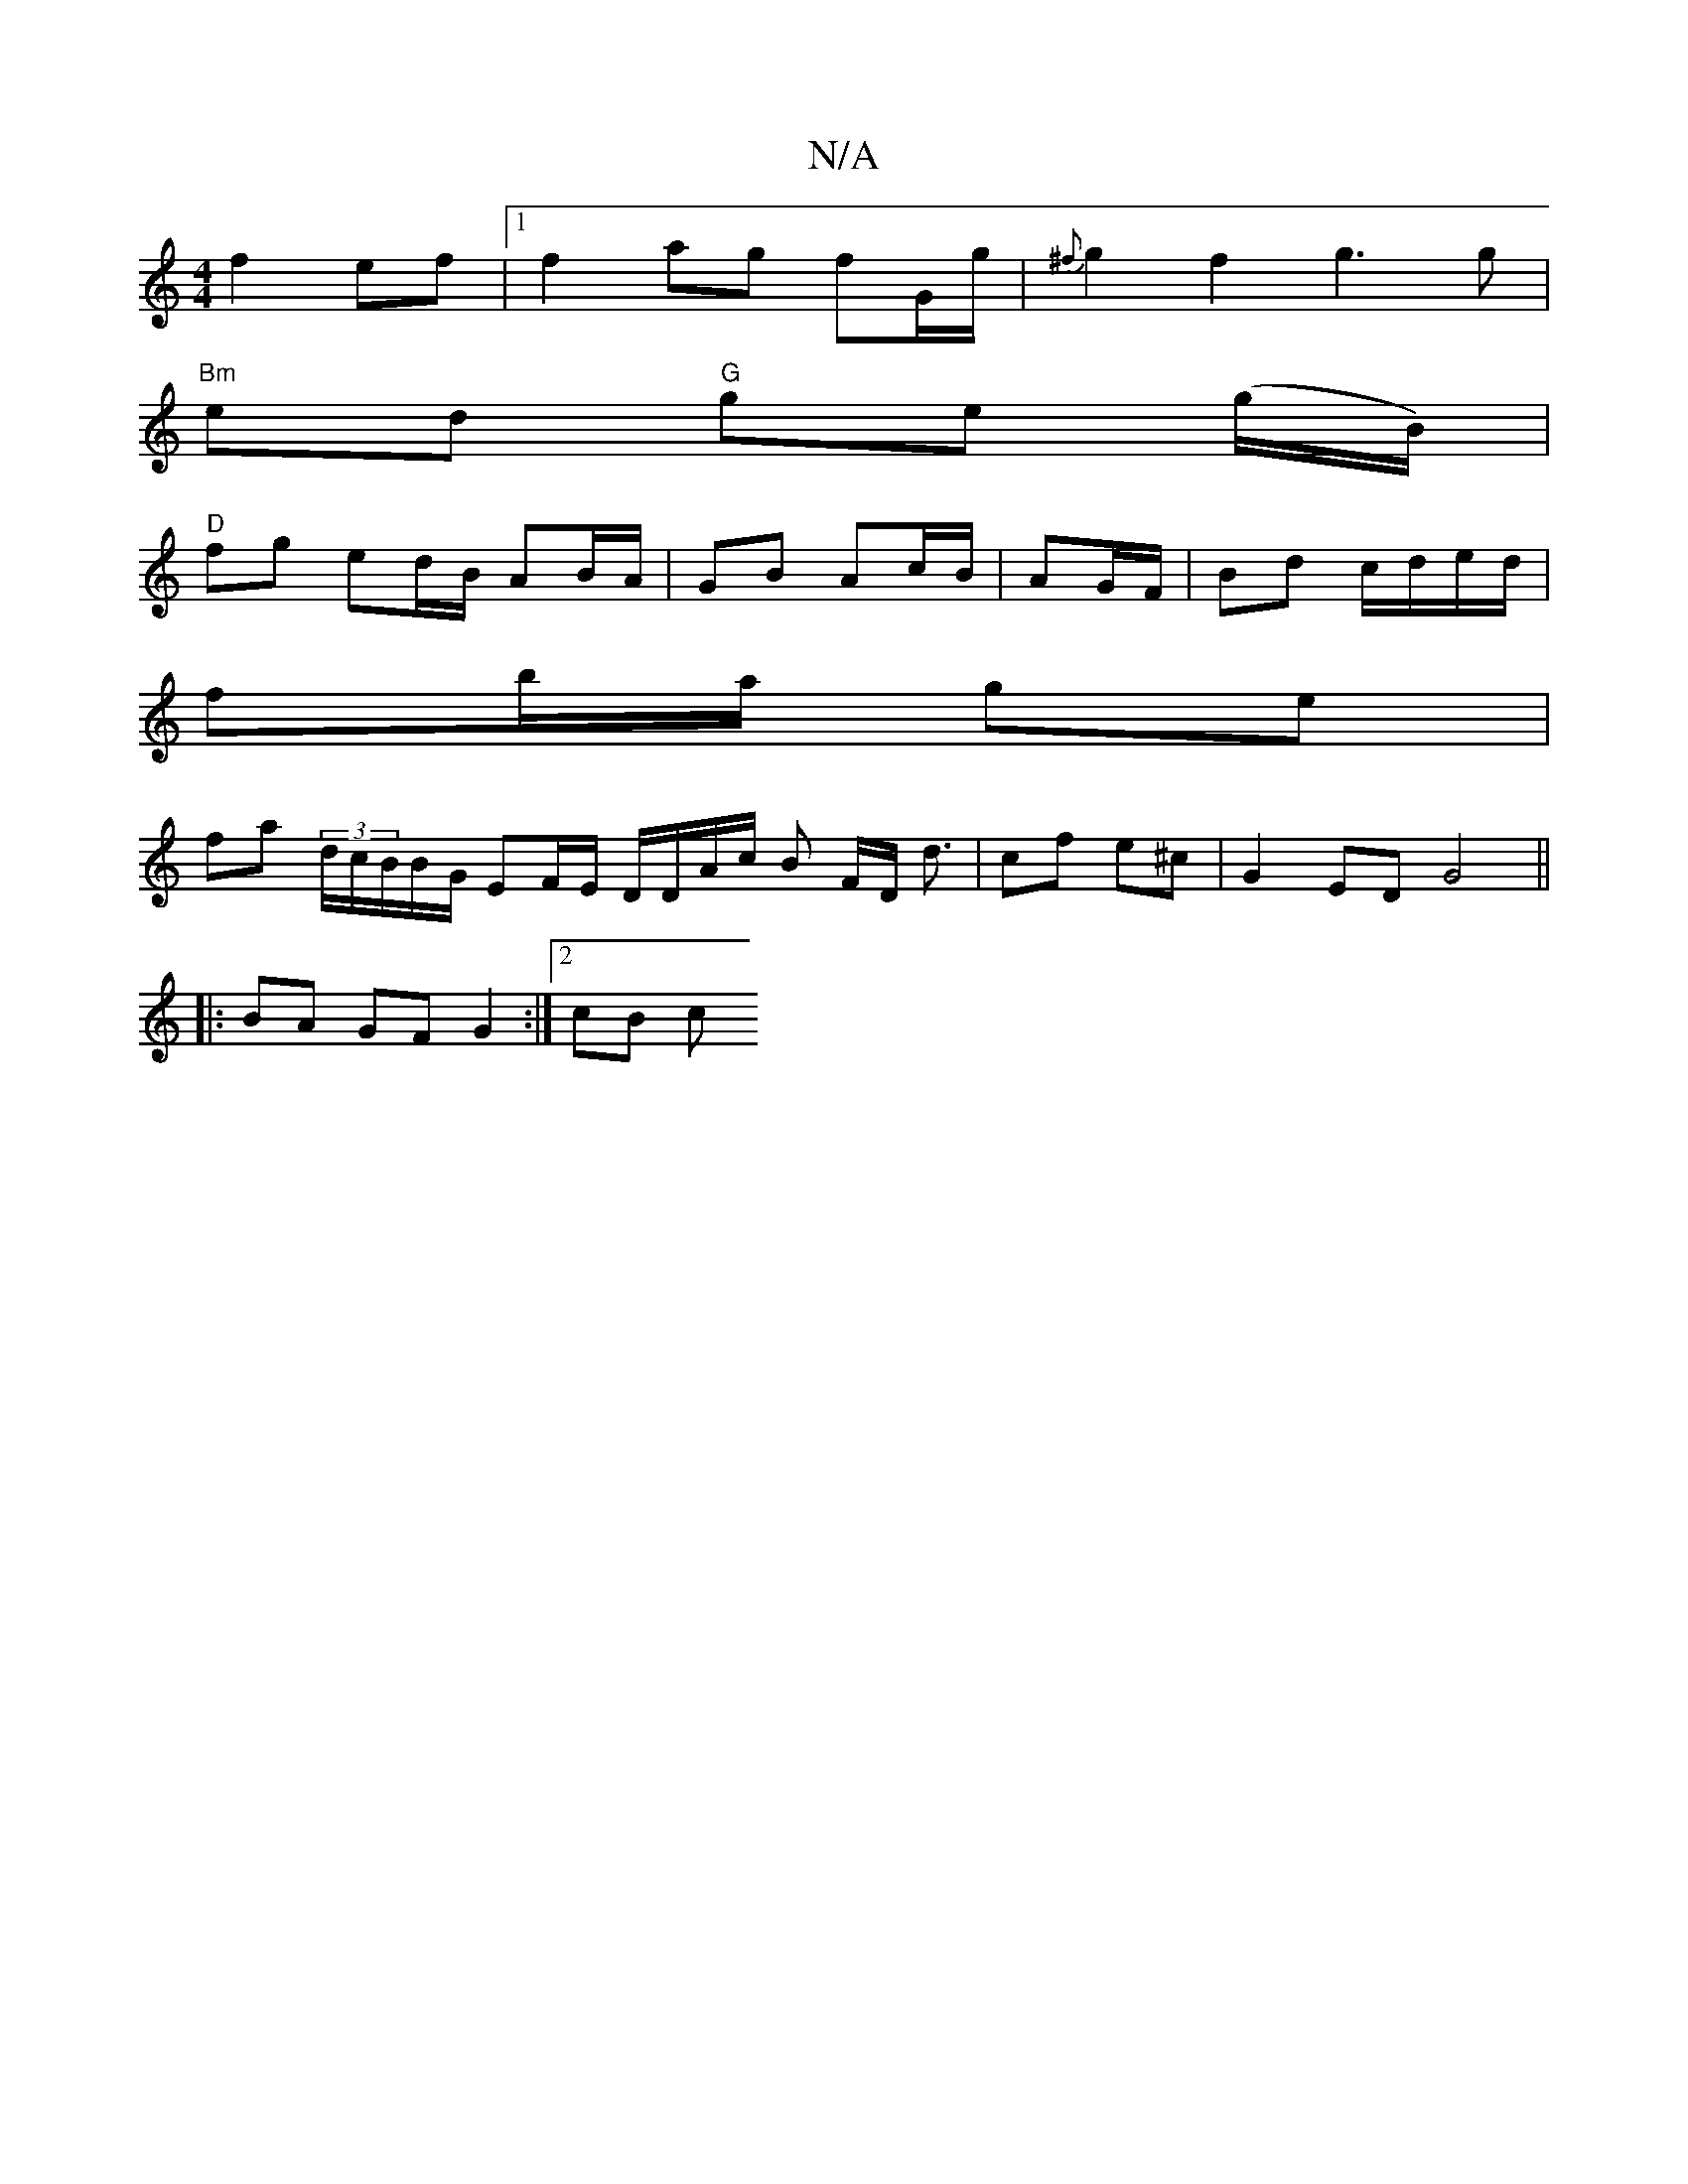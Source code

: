 X:1
T:N/A
M:4/4
R:N/A
K:Cmajor
f2 ef|1 f2 ag fG/g/|{^f}g2 f2 g3g|
"Bm" ed "G"ge (g/B/)|
"D" fg ed/B/ AB/A/ | GB Ac/B/|AG/F/|Bd c/d/e/d/ |
fb/a/ ge |
fa (3d/c/B/B/G/ EF/E/ D/D/A/c/ B F/D/ d3/ | cf e^c | G2 ED G4||
|:BA GF G2:|2 cB c